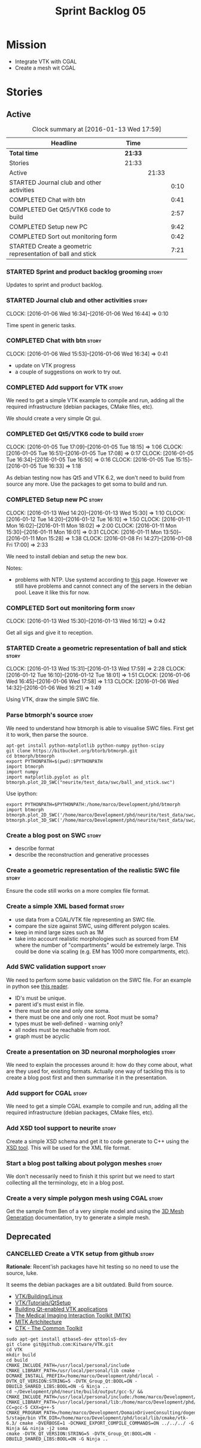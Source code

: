 #+title: Sprint Backlog 05
#+options: date:nil toc:nil author:nil num:nil
#+todo: STARTED | COMPLETED CANCELLED POSTPONED
#+tags: { story(s) spike(p) }

* Mission

- Integrate VTK with CGAL
- Create a mesh wit CGAL

* Stories

** Active

#+begin: clocktable :maxlevel 3 :scope subtree :indent nil :emphasize nil :scope file :narrow 75
#+CAPTION: Clock summary at [2016-01-13 Wed 17:59]
| <75>                                                                        |         |       |      |
| Headline                                                                    | Time    |       |      |
|-----------------------------------------------------------------------------+---------+-------+------|
| *Total time*                                                                | *21:33* |       |      |
|-----------------------------------------------------------------------------+---------+-------+------|
| Stories                                                                     | 21:33   |       |      |
| Active                                                                      |         | 21:33 |      |
| STARTED Journal club and other activities                                   |         |       | 0:10 |
| COMPLETED Chat with btn                                                     |         |       | 0:41 |
| COMPLETED Get Qt5/VTK6 code to build                                        |         |       | 2:57 |
| COMPLETED Setup new PC                                                      |         |       | 9:42 |
| COMPLETED Sort out monitoring form                                          |         |       | 0:42 |
| STARTED Create a geometric representation of ball and stick                 |         |       | 7:21 |
#+end:

*** STARTED Sprint and product backlog grooming                       :story:

Updates to sprint and product backlog.

*** STARTED Journal club and other activities                         :story:
    CLOCK: [2016-01-06 Wed 16:34]--[2016-01-06 Wed 16:44] =>  0:10

Time spent in generic tasks.

*** COMPLETED Chat with btn                                           :story:
    CLOSED: [2016-01-06 Wed 16:46]
    CLOCK: [2016-01-06 Wed 15:53]--[2016-01-06 Wed 16:34] =>  0:41

- update on VTK progress
- a couple of suggestions on work to try out.

*** COMPLETED Add support for VTK                                     :story:
    CLOSED: [2016-01-06 Wed 16:49]

We need to get a simple VTK example to compile and run, adding all the
required infrastructure (debian packages, CMake files, etc).

We should create a very simple Qt gui.

*** COMPLETED Get Qt5/VTK6 code to build                              :story:
    CLOSED: [2016-01-06 Wed 16:45]
    CLOCK: [2016-01-05 Tue 17:09]--[2016-01-05 Tue 18:15] =>  1:06
    CLOCK: [2016-01-05 Tue 16:51]--[2016-01-05 Tue 17:08] =>  0:17
    CLOCK: [2016-01-05 Tue 16:34]--[2016-01-05 Tue 16:50] =>  0:16
    CLOCK: [2016-01-05 Tue 15:15]--[2016-01-05 Tue 16:33] =>  1:18

As debian testing now has Qt5 and VTK 6.2, we don't need to build from
source any more. Use the packages to get soma to build and run.

*** COMPLETED Setup new PC                                            :story:
    CLOSED: [2016-01-11 Mon 15:29]
    CLOCK: [2016-01-13 Wed 14:20]--[2016-01-13 Wed 15:30] =>  1:10
    CLOCK: [2016-01-12 Tue 14:20]--[2016-01-12 Tue 16:10] =>  1:50
    CLOCK: [2016-01-11 Mon 16:02]--[2016-01-11 Mon 18:02] =>  2:00
    CLOCK: [2016-01-11 Mon 15:30]--[2016-01-11 Mon 16:01] =>  0:31
    CLOCK: [2016-01-11 Mon 13:50]--[2016-01-11 Mon 15:28] =>  1:38
    CLOCK: [2016-01-08 Fri 14:27]--[2016-01-08 Fri 17:00] =>  2:33

We need to install debian and setup the new box.

Notes:

- problems with NTP. Use systemd according to [[https://wiki.archlinux.org/index.php/systemd-timesyncd][this]] page. However we
  still have problems and cannot connect any of the servers in the
  debian pool. Leave it like this for now.

*** COMPLETED Sort out monitoring form                                :story:
    CLOSED: [2016-01-13 Wed 16:12]
    CLOCK: [2016-01-13 Wed 15:30]--[2016-01-13 Wed 16:12] =>  0:42

Get all sigs and give it to reception.

*** STARTED Create a geometric representation of ball and stick       :story:
    CLOCK: [2016-01-13 Wed 15:31]--[2016-01-13 Wed 17:59] =>  2:28
    CLOCK: [2016-01-12 Tue 16:10]--[2016-01-12 Tue 18:01] =>  1:51
    CLOCK: [2016-01-06 Wed 16:45]--[2016-01-06 Wed 17:58] =>  1:13
    CLOCK: [2016-01-06 Wed 14:32]--[2016-01-06 Wed 16:21] =>  1:49

Using VTK, draw the simple SWC file.

*** Parse btmorph's source                                            :story:

We need to understand how btmorph is able to visualise SWC
files. First get it to work, then parse the source.

: apt-get install python-matplotlib python-numpy python-scipy
: git clone https://bitbucket.org/btorb/btmorph.git
: cd btmorph/btmorph
: export PYTHONPATH=$(pwd):$PYTHONPATH
: import btmorph
: import numpy
: import matplotlib.pyplot as plt
: btmorph.plot_2D_SWC("neurite/test_data/swc/ball_and_stick.swc")

Use ipython:

: export PYTHONPATH=$PYTHONPATH:/home/marco/Development/phd/btmorph
: import btmorph
: btmorph.plot_2D_SWC('/home/marco/Development/phd/neurite/test_data/swc/ball_and_stick.swc')
: btmorph.plot_3D_SWC('/home/marco/Development/phd/neurite/test_data/swc/ball_and_stick.swc')

*** Create a blog post on SWC                                         :story:

- describe format
- describe the reconstruction and generative processes

*** Create a geometric representation of the realistic SWC file       :story:

Ensure the code still works on a more complex file format.

*** Create a simple XML based format                                  :story:

- use data from a CGAL/VTK file representing an SWC file.
- compare the size against SWC, using different polygon scales.
- keep in mind large sizes such as 1M
- take into account realistic morphologies such as sourced from EM
  where the number of "compartments" would be extremely large. This
  could be done via scaling (e.g. EM has 1000 more compartments, etc).

*** Add SWC validation support                                        :story:

We need to perform some basic validation on the SWC file. For an
example in python see
[[https://senselab.med.yale.edu/modeldb/ShowModel.cshtml?model%3D168858&file%3D%255CCoskrenEtAl2015%255CHHmodel%255CScripts%255CPython%255Clib%255CSwc.py][this
reader]].

- ID's must be unique.
- parent id's must exist in file.
- there must be one and only one soma.
- there must be one and only one root. Root must be soma?
- types must be well-defined - warning only?
- all nodes must be reachable from root.
- graph must be acyclic

*** Create a presentation on 3D neuronal morphologies                 :story:

We need to explain the processes around it: how do they come about,
what are they used for, existing formats. Actually one way of tackling
this is to create a blog post first and then summarise it in the
presentation.

*** Add support for CGAL                                              :story:

We need to get a simple CGAL example to compile and run, adding all
the required infrastructure (debian packages, CMake files, etc).

*** Add XSD tool support to neurite                                   :story:

Create a simple XSD schema and get it to code generate to C++ using
the [[http://www.codesynthesis.com/products/xsd/][XSD tool]]. This will be used for the XML file format.

*** Start a blog post talking about polygon meshes                    :story:

We don't necessarily need to finish it this sprint but we need to
start collecting all the terminology, etc in a blog post.

*** Create a very simple polygon mesh using CGAL                      :story:

Get the sample from Ben of a very simple model and using the
[[http://doc.cgal.org/latest/Mesh_3/][3D Mesh Generation]]
documentation, try to generate a simple mesh.
** Deprecated
*** CANCELLED Create a VTK setup from github                          :story:
    CLOSED: [2016-01-05 Tue 16:35]

*Rationale*: Recent'ish packages have hit testing so no need to use
the source, luke.

It seems the debian packages are a bit outdated. Build from source.

- [[http://www.vtk.org/Wiki/VTK/Building/Linux][VTK/Building/Linux]]
- [[http://www.vtk.org/Wiki/VTK/Tutorials/QtSetup][VTK/Tutorials/QtSetup]]
- [[https://www.youtube.com/watch?v%3Dsb5FTVGqhPo][Building Qt-enabled VTK applications]]
- [[http://mitk.org/wiki/MITK][The Medical Imaging Interaction Toolkit (MITK)]]
- [[http://docs.mitk.org/2015.05/Architecture.html][MITK Artchitecture]]
- [[http://www.commontk.org/index.php/Main_Page][CTK - The Common Toolkit]]

: sudo apt-get install qtbase5-dev qttools5-dev
: git clone git@github.com:Kitware/VTK.git
: cd VTK
: mkdir build
: cd build
: CMAKE_INCLUDE_PATH=/usr/local/personal/include CMAKE_LIBRARY_PATH=/usr/local/personal/lib cmake -DCMAKE_INSTALL_PREFIX=/home/marco/Development/phd/local -DVTK_QT_VERSION:STRING=5 -DVTK_Group_Qt:BOOL=ON -DBUILD_SHARED_LIBS:BOOL=ON -G Ninja ..
: cd ~/Development/phd/neurite/build/output/gcc-5/ && CMAKE_INCLUDE_PATH=/usr/local/personal/include:/home/marco/Development/phd/local/include CMAKE_LIBRARY_PATH=/usr/local/personal/lib:/home/marco/Development/phd/local/lib CC=gcc-5 CXX=g++-5 CMAKE_PROGRAM_PATH=/home/marco/Development/DomainDrivenConsulting/dogen/build/output/gcc-5/stage/bin VTK_DIR=/home/marco/Development/phd/local/lib/cmake/vtk-6.3/ cmake -DVERBOSE=1 -DCMAKE_EXPORT_COMPILE_COMMANDS=ON ../../../ -G Ninja && ninja -j2 soma
: cmake -DVTK_QT_VERSION:STRING=5 -DVTK_Group_Qt:BOOL=ON -DBUILD_SHARED_LIBS:BOOL=ON -G Ninja ..

